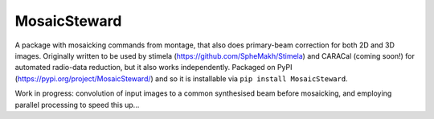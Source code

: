 =============
MosaicSteward
=============

|Pypi Version|

A package with mosaicking commands from montage, that also does primary-beam correction for both 2D and 3D images. Originally written to be used by stimela (https://github.com/SpheMakh/Stimela) and CARACal (coming soon!) for automated radio-data reduction, but it also works independently. Packaged on PyPI (https://pypi.org/project/MosaicSteward/) and so it is installable via ``pip install MosaicSteward``.


Work in progress: convolution of input images to a common synthesised beam before mosaicking, and employing parallel processing to speed this up...

.. |Pypi Version| image:: https://img.shields.io/pypi/v/MosaicSteward.svg
                  :target: https://pypi.org/project/MosaicSteward/
                  :alt:
